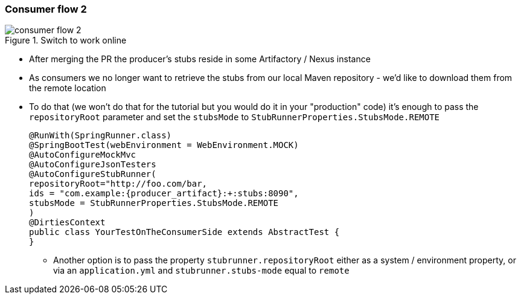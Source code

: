 === Consumer flow 2

image::{images_folder}/consumer_flow_2.png[title="Switch to work online"]

- After merging the PR the producer's stubs reside in some Artifactory / Nexus instance
- As consumers we no longer want to retrieve the stubs from our local Maven repository -
we'd like to download them from the remote location
- To do that (we won't do that for the tutorial but you would do it in your "production"
code) it's enough to pass the `repositoryRoot` parameter and set the
`stubsMode` to `StubRunnerProperties.StubsMode.REMOTE`
+
[source,java,subs="verbatim,attributes"]
----
@RunWith(SpringRunner.class)
@SpringBootTest(webEnvironment = WebEnvironment.MOCK)
@AutoConfigureMockMvc
@AutoConfigureJsonTesters
@AutoConfigureStubRunner(
repositoryRoot="http://foo.com/bar,
ids = "com.example:{producer_artifact}:+:stubs:8090",
stubsMode = StubRunnerProperties.StubsMode.REMOTE
)
@DirtiesContext
public class YourTestOnTheConsumerSide extends AbstractTest {
}
----
  * Another option is to pass the property `stubrunner.repositoryRoot` either as a
   system / environment property, or via an `application.yml` and `stubrunner.stubs-mode`
   equal to `remote`